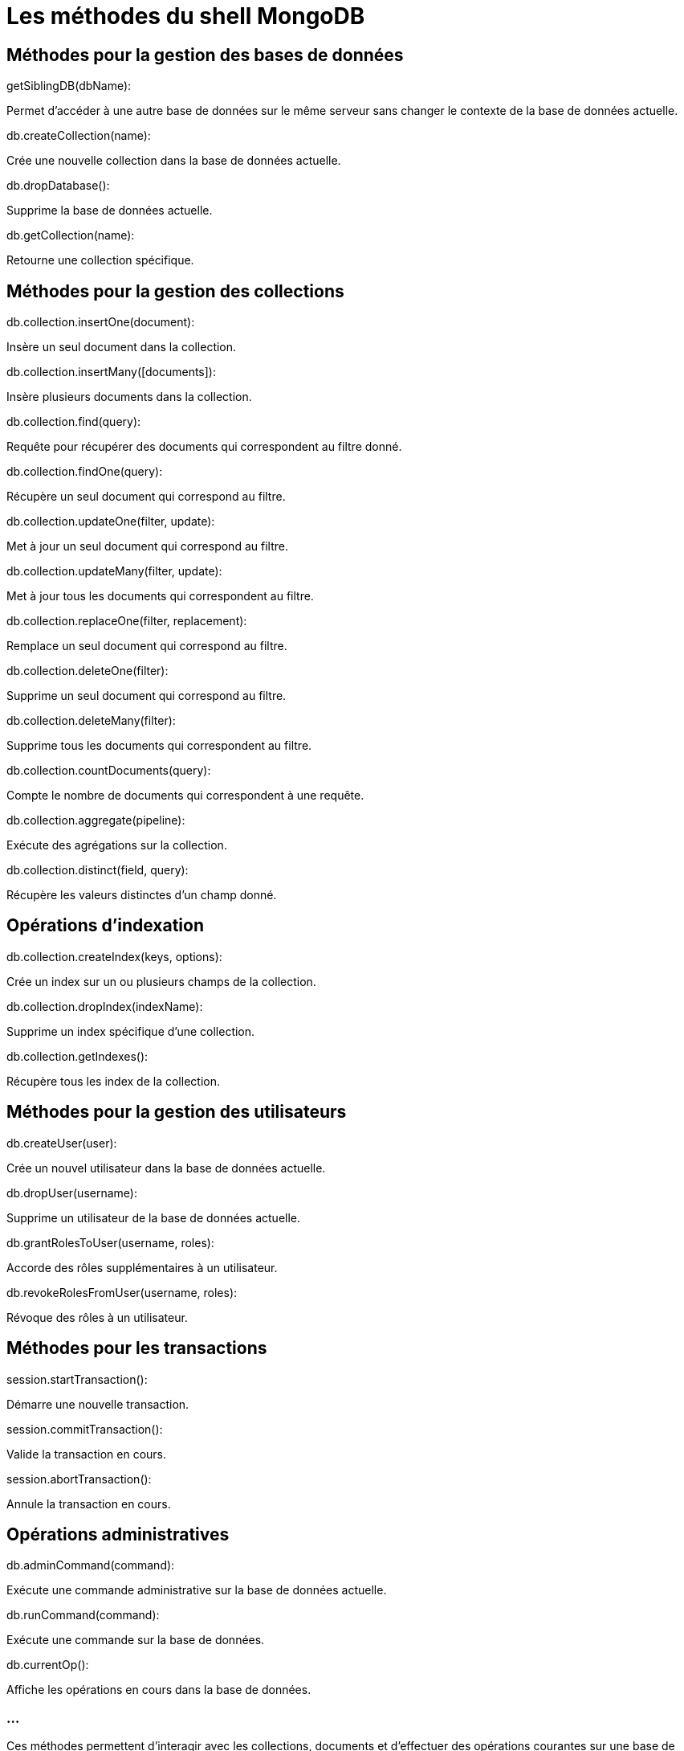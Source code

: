 = Les méthodes du shell MongoDB
:revealjs_theme: beige
:source-highlighter: highlight.js
:icons: font

== Méthodes pour la gestion des bases de données

.getSiblingDB(dbName): 
****
Permet d'accéder à une autre base de données sur le même serveur sans changer le contexte de la base de données actuelle.
****

.db.createCollection(name): 
****
Crée une nouvelle collection dans la base de données actuelle.
****


.db.dropDatabase(): 
****
Supprime la base de données actuelle.
****


.db.getCollection(name): 
****
Retourne une collection spécifique.
****


== Méthodes pour la gestion des collections

.db.collection.insertOne(document): 
****
Insère un seul document dans la collection.
****

.db.collection.insertMany([documents]): 
****
Insère plusieurs documents dans la collection.
****

.db.collection.find(query): 
****
Requête pour récupérer des documents qui correspondent au filtre donné.
****


.db.collection.findOne(query): 
****
Récupère un seul document qui correspond au filtre.
****

.db.collection.updateOne(filter, update): 
****
Met à jour un seul document qui correspond au filtre.
****

.db.collection.updateMany(filter, update): 
****
Met à jour tous les documents qui correspondent au filtre.
****

.db.collection.replaceOne(filter, replacement): 
****
Remplace un seul document qui correspond au filtre.
****

.db.collection.deleteOne(filter): 
****
Supprime un seul document qui correspond au filtre.
****


.db.collection.deleteMany(filter): 
****
Supprime tous les documents qui correspondent au filtre.
****


.db.collection.countDocuments(query): 
****
Compte le nombre de documents qui correspondent à une requête.
****

.db.collection.aggregate(pipeline): 
****
Exécute des agrégations sur la collection.
****

.db.collection.distinct(field, query): 
****
Récupère les valeurs distinctes d'un champ donné.
****


== Opérations d'indexation

.db.collection.createIndex(keys, options): 
****
Crée un index sur un ou plusieurs champs de la collection.
****

.db.collection.dropIndex(indexName): 
****
Supprime un index spécifique d'une collection.
****

.db.collection.getIndexes(): 
****
Récupère tous les index de la collection.
****


== Méthodes pour la gestion des utilisateurs

.db.createUser(user): 
****
Crée un nouvel utilisateur dans la base de données actuelle.
****

.db.dropUser(username): 
****
Supprime un utilisateur de la base de données actuelle.
****

.db.grantRolesToUser(username, roles): 
****
Accorde des rôles supplémentaires à un utilisateur.
****

.db.revokeRolesFromUser(username, roles): 
****
Révoque des rôles à un utilisateur.
****


== Méthodes pour les transactions

.session.startTransaction(): 
****
Démarre une nouvelle transaction.
****

.session.commitTransaction(): 
****
Valide la transaction en cours.
****

.session.abortTransaction(): 
****
Annule la transaction en cours.
****


== Opérations administratives

.db.adminCommand(command): 
****
Exécute une commande administrative sur la base de données actuelle.
****

.db.runCommand(command): 
****
Exécute une commande sur la base de données.
****

.db.currentOp(): 
****
Affiche les opérations en cours dans la base de données.
****

=== ...

Ces méthodes permettent d'interagir avec les collections, documents et d'effectuer des opérations courantes sur une base de données MongoDB. 







